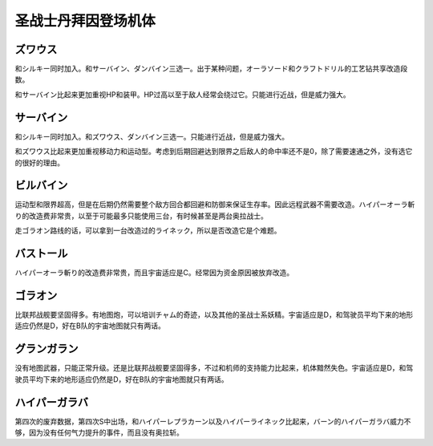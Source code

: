.. _srw4_units_dunbine:


圣战士丹拜因登场机体
=====================

---------------------
ズワウス
---------------------
和シルキー同时加入。和サーバイン、ダンバイン三选一。出于某种问题，オーラソード和クラフトドリル的工艺钻共享改造段数。

和サーバイン比起来更加重视HP和装甲。HP过高以至于敌人经常会绕过它。只能进行近战，但是威力强大。

---------------------
サーバイン
---------------------
和シルキー同时加入。和ズワウス、ダンバイン三选一。只能进行近战，但是威力强大。

和ズワウス比起来更加重视移动力和运动型。考虑到后期回避达到限界之后敌人的命中率还不是0，除了需要速通之外，没有选它的很好的理由。

---------------------
ビルバイン
---------------------
运动型和限界超高，但是在后期仍然需要整个敌方回合都回避和防御来保证生存率。因此远程武器不需要改造。ハイパーオーラ斬り的改造费非常贵，以至于可能最多只能使用三台，有时候甚至是两台奥拉战士。

走ゴラオン路线的话，可以拿到一台改造过的ライネック，所以是否改造它是个难题。

---------------------
バストール
---------------------
ハイパーオーラ斬り的改造费非常贵，而且宇宙适应是C。经常因为资金原因被放弃改造。

---------------------
ゴラオン
---------------------
比联邦战舰要坚固得多。有地图炮，可以培训チャム的奇迹，以及其他的圣战士系妖精。宇宙适应是D，和驾驶员平均下来的地形适应仍然是D，好在B队的宇宙地图就只有两话。

---------------------
グランガラン
---------------------
没有地图武器，只能正常升级。还是比联邦战舰要坚固得多，不过和机师的支持能力比起来，机体黯然失色。宇宙适应是D，和驾驶员平均下来的地形适应仍然是D，好在B队的宇宙地图就只有两话。

---------------------
ハイパーガラバ
---------------------
第四次的废弃数据，第四次S中出场，和ハイパーレプラカーン以及ハイパーライネック比起来，バーン的ハイパーガラバ威力不够，因为没有任何气力提升的事件，而且没有奥拉斩。
